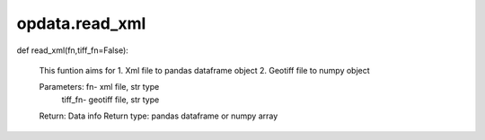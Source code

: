 opdata.read_xml
=========


def read_xml(fn,tiff_fn=False): 

   This funtion aims for
   1. Xml file to pandas dataframe object
   2. Geotiff file to numpy object
      
   Parameters:   fn- xml file, str type
                 tiff_fn- geotiff file, str type
      
   Return:  Data info
   Return type: pandas dataframe or numpy array
